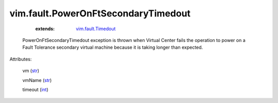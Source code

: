 .. _int: https://docs.python.org/2/library/stdtypes.html

.. _str: https://docs.python.org/2/library/stdtypes.html

.. _string: ../../str

.. _vim.fault.Timedout: ../../vim/fault/Timedout.rst


vim.fault.PowerOnFtSecondaryTimedout
====================================
    :extends:

        `vim.fault.Timedout`_

  PowerOnFtSecondaryTimedout exception is thrown when Virtual Center fails the operation to power on a Fault Tolerance secondary virtual machine because it is taking longer than expected.

Attributes:

    vm (`str`_)

    vmName (`str`_)

    timeout (`int`_)




